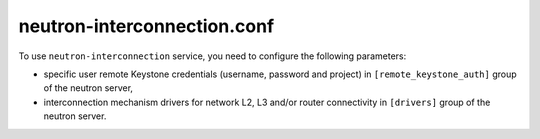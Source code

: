 ============================
neutron-interconnection.conf
============================

To use ``neutron-interconnection`` service, you need to configure the following
parameters:

* specific user remote Keystone credentials (username, password and project)
  in ``[remote_keystone_auth]`` group of the neutron server,
* interconnection mechanism drivers for network L2, L3 and/or router connectivity
  in ``[drivers]`` group of the neutron server.

.. show-options::
   :config-file: etc/oslo-config-generator/neutron-interconnection.conf
